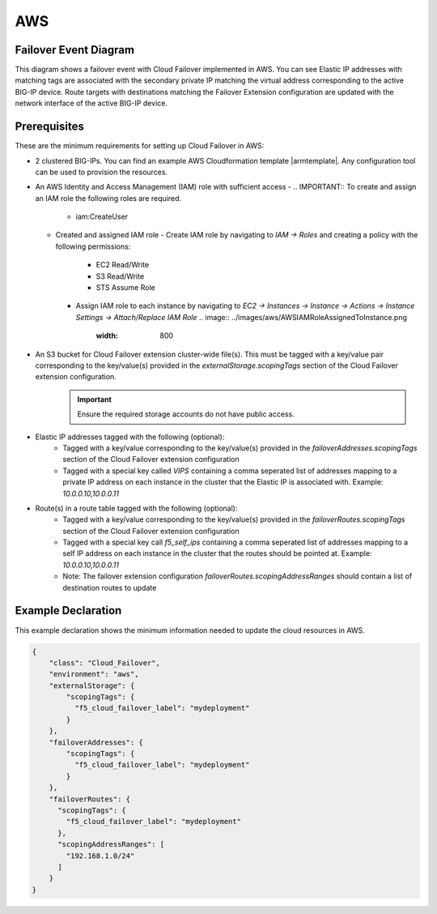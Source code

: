 .. _aws:

AWS
===

Failover Event Diagram
----------------------

This diagram shows a failover event with Cloud Failover implemented in AWS. You can see Elastic IP addresses with matching tags are associated with the secondary private IP matching the virtual address corresponding to the active BIG-IP device. Route targets with destinations matching the Failover Extension configuration are updated with the network interface of the active BIG-IP device.

.. image:: ../images/aws/AWSFailoverExtensionHighLevel.gif
  :width: 800

Prerequisites
-------------
These are the minimum requirements for setting up Cloud Failover in AWS:

- 2 clustered BIG-IPs. You can find an example AWS Cloudformation template |armtemplate|. Any configuration tool can be used to provision the resources.
- An AWS Identity and Access Management (IAM) role with sufficient access
  - .. IMPORTANT:: To create and assign an IAM role the following roles are required.
    - iam:CreateUser
  - Created and assigned IAM role
    - Create IAM role by navigating to *IAM -> Roles* and creating a policy with the following permissions:
      - EC2 Read/Write
      - S3 Read/Write
      - STS Assume Role
      .. image:: ../images/aws/AWSIAMRoleSummary.png
        :width: 800
    - Assign IAM role to each instance by navigating to *EC2 -> Instances -> Instance -> Actions -> Instance Settings -> Attach/Replace IAM Role*
      .. image:: ../images/aws/AWSIAMRoleAssignedToInstance.png
        :width: 800
- An S3 bucket for Cloud Failover extension cluster-wide file(s). This must be tagged with a key/value pair corresponding to the key/value(s) provided in the `externalStorage.scopingTags` section of the Cloud Failover extension configuration.
       .. IMPORTANT:: Ensure the required storage accounts do not have public access.
- Elastic IP addresses tagged with the following (optional):
    - Tagged with a key/value corresponding to the key/value(s) provided in the `failoverAddresses.scopingTags` section of the Cloud Failover extension configuration
    - Tagged with a special key called `VIPS` containing a comma seperated list of addresses mapping to a private IP address on each instance in the cluster that the Elastic IP is associated with. Example: `10.0.0.10,10.0.0.11`
- Route(s) in a route table tagged with the following (optional):
    - Tagged with a key/value corresponding to the key/value(s) provided in the `failoverRoutes.scopingTags` section of the Cloud Failover extension configuration
    - Tagged with a special key call `f5_self_ips` containing a comma seperated list of addresses mapping to a self IP address on each instance in the cluster that the routes should be pointed at. Example: `10.0.0.10,10.0.0.11`
    - Note: The failover extension configuration `failoverRoutes.scopingAddressRanges` should contain a list of destination routes to update



.. _aws-example:

Example Declaration
-------------------
This example declaration shows the minimum information needed to update the cloud resources in AWS.

.. code-block:: json

    {
        "class": "Cloud_Failover",
        "environment": "aws",
        "externalStorage": {
            "scopingTags": {
              "f5_cloud_failover_label": "mydeployment"
            }
        },
        "failoverAddresses": {
            "scopingTags": {
              "f5_cloud_failover_label": "mydeployment"
            }
        },
        "failoverRoutes": {
          "scopingTags": {
            "f5_cloud_failover_label": "mydeployment"
          },
          "scopingAddressRanges": [
            "192.168.1.0/24"
          ]
        }
    }


.. |github| raw:: html

   <a href="https://github.com/F5Networks/f5-aws-cloudformation/tree/master/supported/failover/across-net/via-api/2nic/existing-stack/payg" target="_blank">GitHub</a>

.. |cloudformation| raw:: html

   <a href="https://github.com/F5Networks/f5-aws-cloudformation/tree/master/supported/failover/across-net/via-api/2nic/existing-stack/payg" target="_blank">here</a>